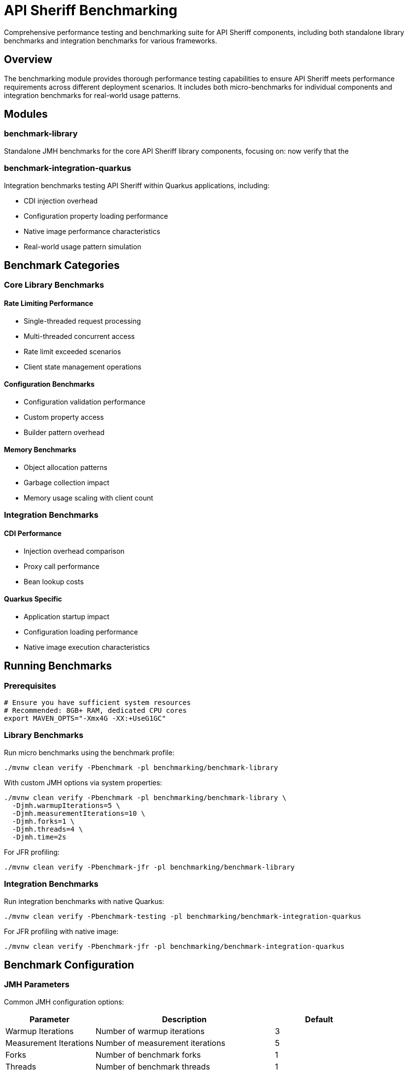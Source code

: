 = API Sheriff Benchmarking

Comprehensive performance testing and benchmarking suite for API Sheriff components, including both standalone library benchmarks and integration benchmarks for various frameworks.

== Overview

The benchmarking module provides thorough performance testing capabilities to ensure API Sheriff meets performance requirements across different deployment scenarios. It includes both micro-benchmarks for individual components and integration benchmarks for real-world usage patterns.

== Modules

=== benchmark-library
Standalone JMH benchmarks for the core API Sheriff library components, focusing on:
now verify that the

=== benchmark-integration-quarkus
Integration benchmarks testing API Sheriff within Quarkus applications, including:

* CDI injection overhead
* Configuration property loading performance
* Native image performance characteristics
* Real-world usage pattern simulation

== Benchmark Categories

=== Core Library Benchmarks

==== Rate Limiting Performance
- Single-threaded request processing
- Multi-threaded concurrent access
- Rate limit exceeded scenarios
- Client state management operations

==== Configuration Benchmarks
- Configuration validation performance
- Custom property access
- Builder pattern overhead

==== Memory Benchmarks
- Object allocation patterns
- Garbage collection impact
- Memory usage scaling with client count

=== Integration Benchmarks

==== CDI Performance
- Injection overhead comparison
- Proxy call performance
- Bean lookup costs

==== Quarkus Specific
- Application startup impact
- Configuration loading performance
- Native image execution characteristics

== Running Benchmarks

=== Prerequisites

[source,bash]
----
# Ensure you have sufficient system resources
# Recommended: 8GB+ RAM, dedicated CPU cores
export MAVEN_OPTS="-Xmx4G -XX:+UseG1GC"
----

=== Library Benchmarks

Run micro benchmarks using the benchmark profile:

[source,bash]
----
./mvnw clean verify -Pbenchmark -pl benchmarking/benchmark-library
----

With custom JMH options via system properties:

[source,bash]
----
./mvnw clean verify -Pbenchmark -pl benchmarking/benchmark-library \
  -Djmh.warmupIterations=5 \
  -Djmh.measurementIterations=10 \
  -Djmh.forks=1 \
  -Djmh.threads=4 \
  -Djmh.time=2s
----

For JFR profiling:

[source,bash]
----
./mvnw clean verify -Pbenchmark-jfr -pl benchmarking/benchmark-library
----

=== Integration Benchmarks

Run integration benchmarks with native Quarkus:

[source,bash]
----
./mvnw clean verify -Pbenchmark-testing -pl benchmarking/benchmark-integration-quarkus
----

For JFR profiling with native image:

[source,bash]
----
./mvnw clean verify -Pbenchmark-jfr -pl benchmarking/benchmark-integration-quarkus
----

== Benchmark Configuration

=== JMH Parameters

Common JMH configuration options:

[cols="1,2,1"]
|===
|Parameter |Description |Default

|Warmup Iterations
|Number of warmup iterations
|3

|Measurement Iterations
|Number of measurement iterations
|5

|Forks
|Number of benchmark forks
|1

|Threads
|Number of benchmark threads
|1

|Mode
|Benchmark mode (Throughput/AverageTime)
|Throughput
|===

=== Parameterized Tests

Benchmarks support various parameters:

==== Rate Limiting Parameters
- `rateLimit`: 100, 1000, 10000 requests
- `timeWindow`: 1, 5, 10 seconds  
- `clientCount`: 1, 10, 100 concurrent clients

==== Load Parameters
- `concurrentThreads`: 1, 4, 8, 16 threads
- `requestBurst`: 10, 100, 1000 requests per burst
- `endpointVariation`: Different endpoint patterns

== Benchmark Results Interpretation

=== Throughput Benchmarks

[source]
----
Benchmark                                  Mode  Cnt     Score     Error  Units
BenchmarkRunner.benchmarkSingleThreaded  thrpt    5  2834.567 ± 45.123  ops/s
BenchmarkRunner.benchmarkConcurrent      thrpt    5  8234.123 ± 89.456  ops/s
----

**Score**: Operations per second (higher is better)
**Error**: Statistical margin of error
**Units**: Operations per time unit

=== Memory Benchmarks

[source]
----
Benchmark                              Mode  Cnt    Score    Error   Units
BenchmarkRunner.memoryAllocation      avgt    5   12.345 ±  0.123   ns/op

Secondary metrics:
·GC.alloc.rate                         avgt    5  234.567 ±  5.678  MB/sec
·GC.count                              avgt    5    2.000 ±  0.000  counts
----

== Performance Targets

=== Core Library Targets
- **Throughput**: >5,000 ops/sec single-threaded
- **Latency**: <1ms average request processing
- **Memory**: <100MB heap for 10,000 concurrent clients
- **Scaling**: Linear scaling up to 16 threads

=== Integration Targets
- **CDI Overhead**: <5% performance impact
- **Startup Time**: <2 seconds additional startup
- **Native Image**: >90% of JVM performance
- **Configuration**: <10ms configuration loading

== Continuous Benchmarking

=== CI Integration

[source,yaml]
----
# .github/workflows/benchmarks.yml
name: Performance Benchmarks
on:
  pull_request:
    branches: [ main ]
  schedule:
    - cron: '0 2 * * *' # Daily at 2 AM

jobs:
  benchmark:
    runs-on: ubuntu-latest
    steps:
      - uses: actions/checkout@v3
      - name: Run Benchmarks
        run: |
          cd benchmarking
          ./mvnw clean test -Pbenchmark
----

=== Performance Regression Detection

Benchmarks include performance regression detection:

[source,java]
----
// Fail if performance drops below threshold
@Measurement(iterations = 5, time = 2)
@BenchmarkMode(Mode.Throughput)
@Fork(value = 1, jvmArgs = {"-Xmx2G"})
public void benchmarkWithThreshold() {
    // Test implementation
    // CI will fail if throughput < baseline - 10%
}
----

== Custom Benchmarks

=== Adding New Benchmarks

[source,java]
----
@Benchmark
@BenchmarkMode(Mode.AverageTime)
@OutputTimeUnit(TimeUnit.MICROSECONDS)
public long benchmarkCustomScenario() {
    // Your benchmark implementation
    return apiSheriff.customOperation();
}
----

=== Benchmark Best Practices

1. **Warm-up**: Always include adequate warm-up iterations
2. **Isolation**: Use separate JVM forks for reliable results
3. **Realistic Data**: Use representative test data
4. **Multiple Metrics**: Measure both throughput and latency
5. **Memory Profiling**: Include GC and allocation metrics
6. **Repeatability**: Ensure consistent test conditions

== Analysis and Reporting

=== Performance Reports

Benchmarks generate comprehensive performance reports:

- JSON results for automated analysis
- HTML reports with charts and graphs
- CSV data for spreadsheet analysis
- Performance trend tracking

=== Profiling Integration

Support for various profilers:

[source,bash]
----
# JProfiler integration
java -jar benchmarks.jar -prof jprofiler

# Async profiler
java -jar benchmarks.jar -prof async

# GC profiling
java -jar benchmarks.jar -prof gc
----

== Troubleshooting

=== Common Issues

**Out of Memory Errors**
[source,bash]
----
export MAVEN_OPTS="-Xmx4G"
# Or reduce benchmark parameters
----

**Inconsistent Results**
- Ensure system is idle during benchmarks
- Use dedicated benchmark environment
- Increase measurement iterations

**Native Image Issues**
- Verify GraalVM version compatibility
- Check reflection configuration
- Review native image build logs